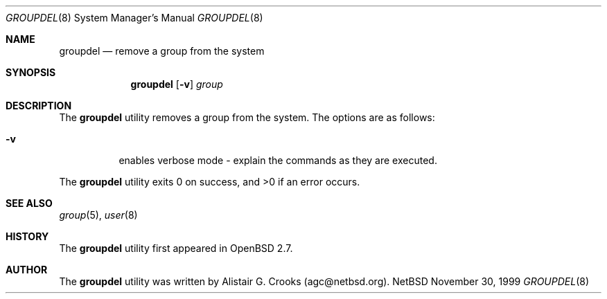 .\" $OpenBSD: groupdel.8,v 1.4 2000/04/25 20:11:05 jakob Exp $ */
.\" $NetBSD: groupdel.8,v 1.5 2000/02/28 05:10:56 enami Exp $ */
.\"
.\"
.\" Copyright (c) 1999 Alistair G. Crooks.  All rights reserved.
.\"
.\" Redistribution and use in source and binary forms, with or without
.\" modification, are permitted provided that the following conditions
.\" are met:
.\" 1. Redistributions of source code must retain the above copyright
.\"    notice, this list of conditions and the following disclaimer.
.\" 2. Redistributions in binary form must reproduce the above copyright
.\"    notice, this list of conditions and the following disclaimer in the
.\"    documentation and/or other materials provided with the distribution.
.\" 3. All advertising materials mentioning features or use of this software
.\"    must display the following acknowledgement:
.\"	This product includes software developed by Alistair G. Crooks.
.\" 4. The name of the author may not be used to endorse or promote
.\"    products derived from this software without specific prior written
.\"    permission.
.\"
.\" THIS SOFTWARE IS PROVIDED BY THE AUTHOR ``AS IS'' AND ANY EXPRESS
.\" OR IMPLIED WARRANTIES, INCLUDING, BUT NOT LIMITED TO, THE IMPLIED
.\" WARRANTIES OF MERCHANTABILITY AND FITNESS FOR A PARTICULAR PURPOSE
.\" ARE DISCLAIMED.  IN NO EVENT SHALL THE AUTHOR BE LIABLE FOR ANY
.\" DIRECT, INDIRECT, INCIDENTAL, SPECIAL, EXEMPLARY, OR CONSEQUENTIAL
.\" DAMAGES (INCLUDING, BUT NOT LIMITED TO, PROCUREMENT OF SUBSTITUTE
.\" GOODS OR SERVICES; LOSS OF USE, DATA, OR PROFITS; OR BUSINESS
.\" INTERRUPTION) HOWEVER CAUSED AND ON ANY THEORY OF LIABILITY,
.\" WHETHER IN CONTRACT, STRICT LIABILITY, OR TORT (INCLUDING
.\" NEGLIGENCE OR OTHERWISE) ARISING IN ANY WAY OUT OF THE USE OF THIS
.\" SOFTWARE, EVEN IF ADVISED OF THE POSSIBILITY OF SUCH DAMAGE.
.\"
.\"
.Dd November 30, 1999
.Dt GROUPDEL 8
.Os NetBSD
.Sh NAME
.Nm groupdel
.Nd remove a group from the system
.Sh SYNOPSIS
.Nm
.Op Fl v
.Ar group
.Sh DESCRIPTION
The
.Nm
utility removes a group from the system.
The options are as follows:
.Bl -tag -width Ds
.It Fl v
enables verbose mode - explain the commands as they are executed.
.El
.Pp
The
.Nm
utility exits 0 on success, and >0 if an error occurs.
.Sh SEE ALSO
.Xr group 5 ,
.Xr user 8
.Sh HISTORY
The
.Nm
utility first appeared in
.Ox 2.7 .
.Sh AUTHOR
The
.Nm
utility was written by Alistair G. Crooks (agc@netbsd.org).
